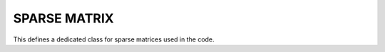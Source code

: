 SPARSE MATRIX
=======================

This defines a dedicated class for sparse matrices used in the code. 


